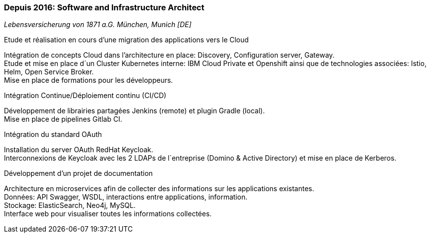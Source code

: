 === Depuis 2016: Software and Infrastructure Architect
[small]_Lebensversicherung von 1871 a.G. München, Munich [DE]_

.Etude et réalisation en cours d’une migration des applications vers le Cloud
****
Intégration de concepts Cloud dans l’architecture en place: Discovery, Configuration server, Gateway. +
Etude et mise en place d´un Cluster Kubernetes interne: IBM Cloud Private et Openshift ainsi que de technologies associées: Istio, Helm, Open Service Broker.  +
Mise en place de formations pour les développeurs.
****

.Intégration Continue/Déploiement continu (CI/CD)
****
Développement de librairies partagées Jenkins (remote) et plugin Gradle (local). + 
Mise en place de pipelines Gitlab CI.
****

.Intégration du standard OAuth
****
Installation du server OAuth RedHat Keycloak.  +
Interconnexions de Keycloak avec les 2 LDAPs de l´entreprise (Domino & Active Directory) et mise en place de Kerberos.
****

.Développement d’un projet de documentation
****
Architecture en microservices afin de collecter des informations sur les applications existantes. +
Données: API Swagger, WSDL, interactions entre applications, information.  +
Stockage: ElasticSearch, Neo4j, MySQL.  +
Interface web pour visualiser toutes les informations collectées.
****